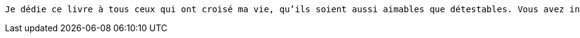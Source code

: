 [verse]
____
Je dédie ce livre à tous ceux qui ont croisé ma vie, qu'ils soient aussi aimables que détestables. Vous avez inspiré les vers de ce recueil.
____
